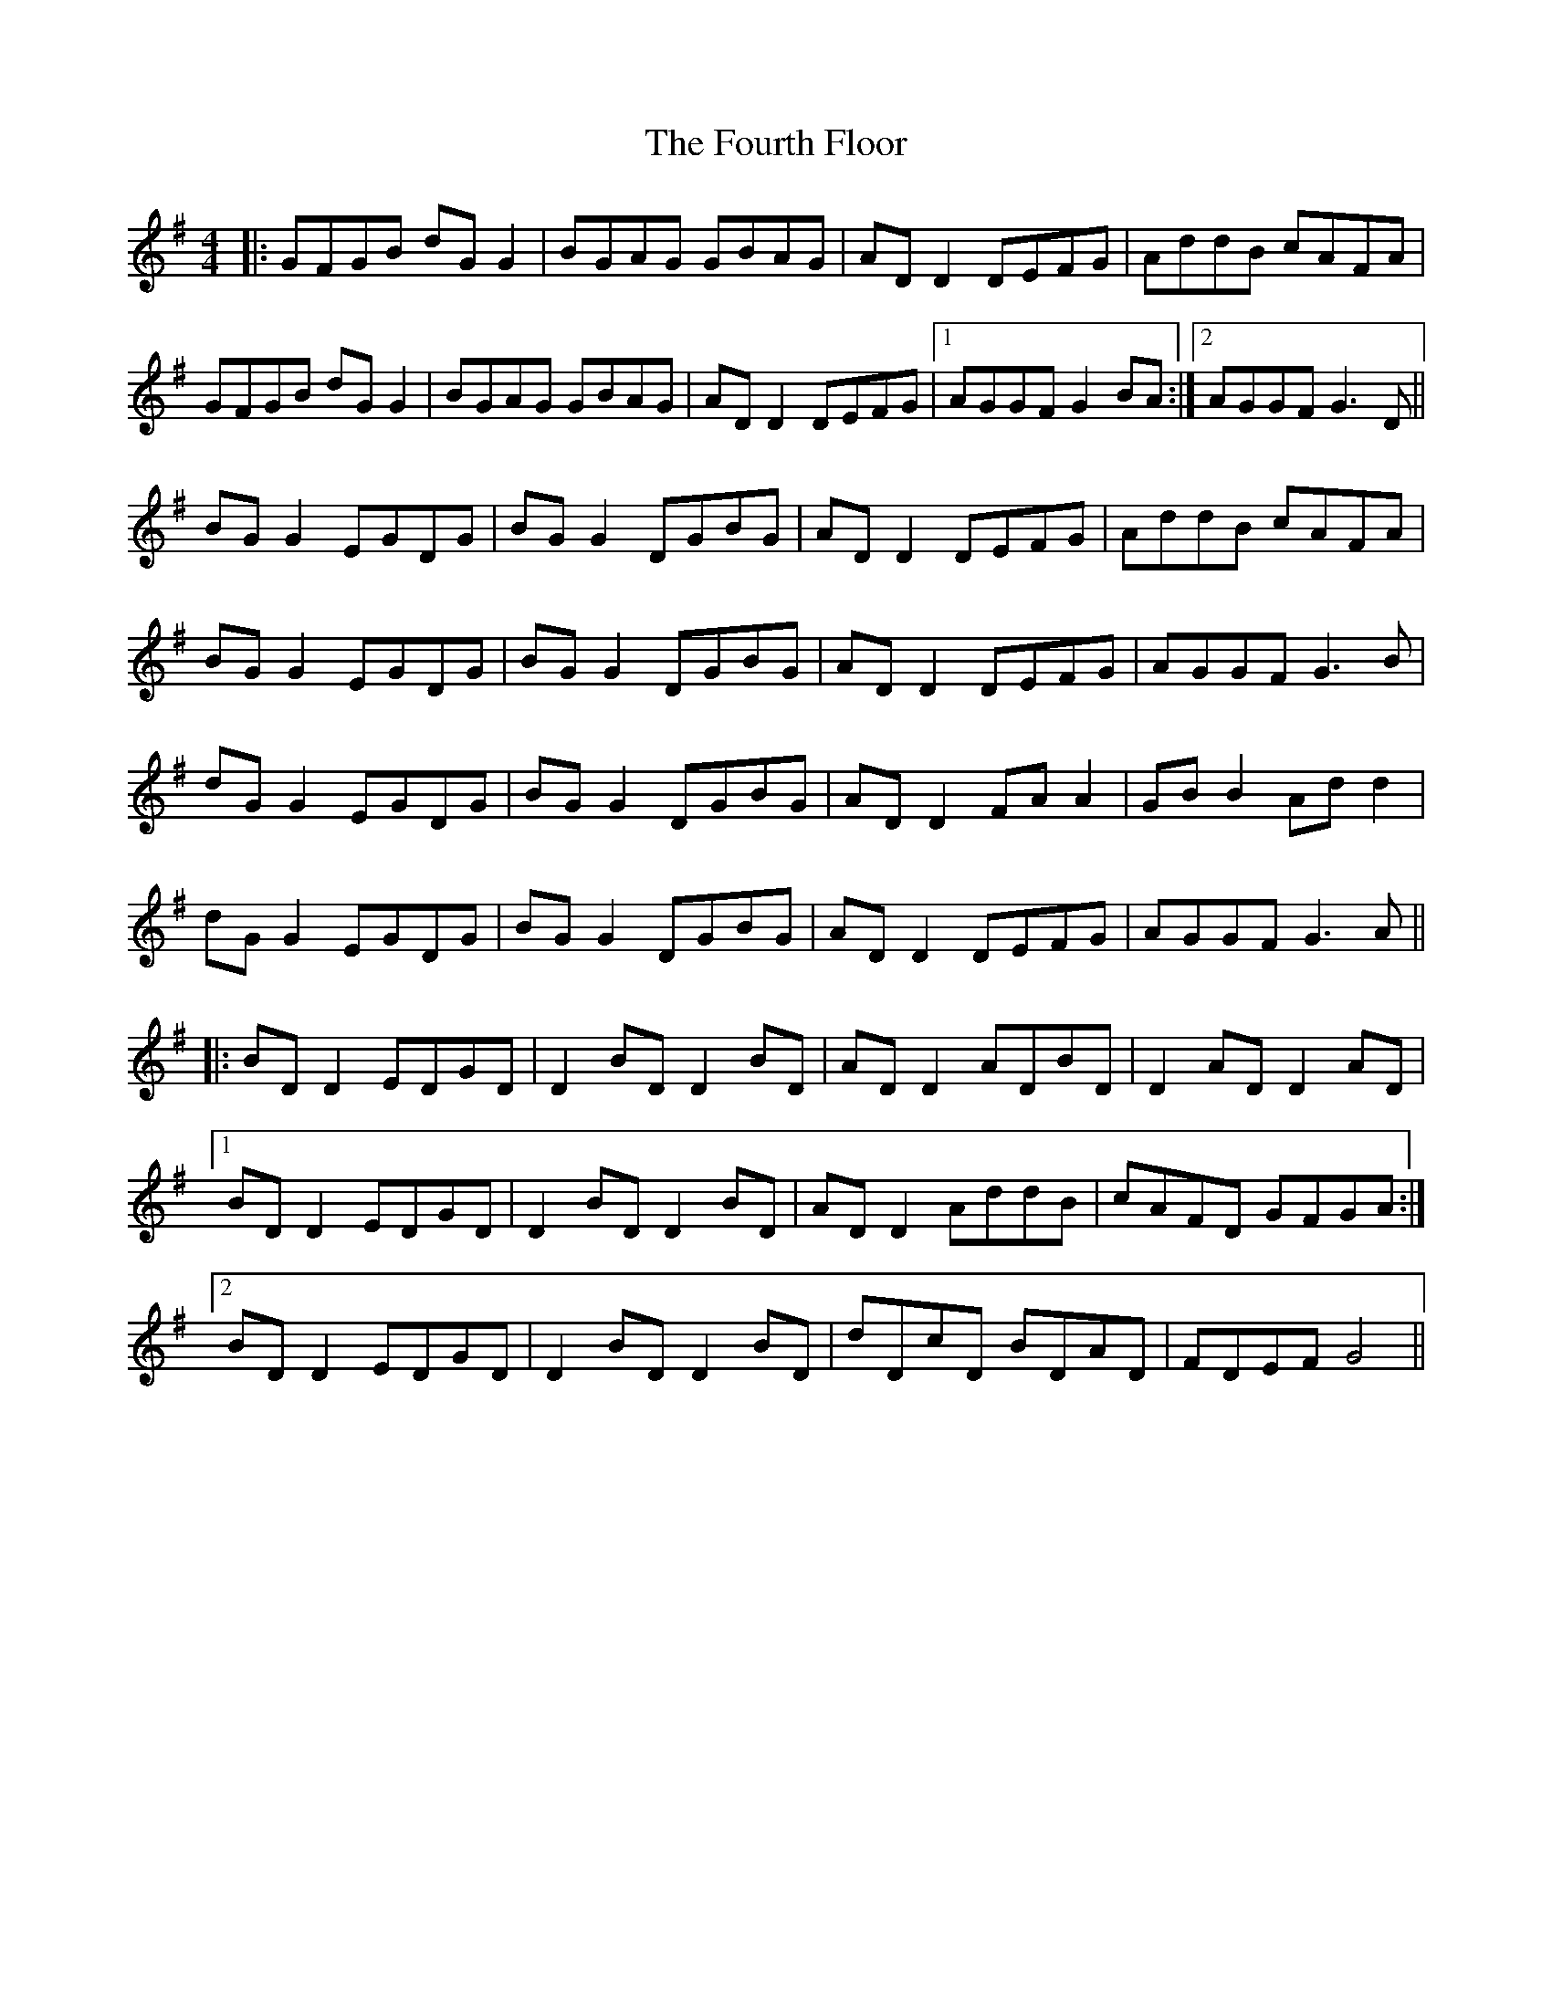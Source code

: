 X: 13858
T: Fourth Floor, The
R: reel
M: 4/4
K: Gmajor
|:GFGB dG G2|BGAG GBAG|AD D2 DEFG|AddB cAFA|
GFGB dG G2|BGAG GBAG|AD D2 DEFG|1 AGGF G2 BA:|2 AGGF G3D||
BG G2 EGDG|BG G2 DGBG|AD D2 DEFG|AddB cAFA|
BG G2 EGDG|BG G2 DGBG|AD D2 DEFG|AGGF G3 B|
dG G2 EGDG|BG G2 DGBG|AD D2 FA A2|GB B2 Ad d2|
dG G2 EGDG|BG G2 DGBG|AD D2 DEFG|AGGF G3 A||
|:BD D2 EDGD|D2 BD D2 BD|AD D2 ADBD|D2 AD D2 AD|
[1 BD D2 EDGD|D2 BD D2 BD|AD D2 AddB|cAFD GFGA:|
[2 BD D2 EDGD|D2 BD D2 BD|dDcD BDAD|FDEF G4||

